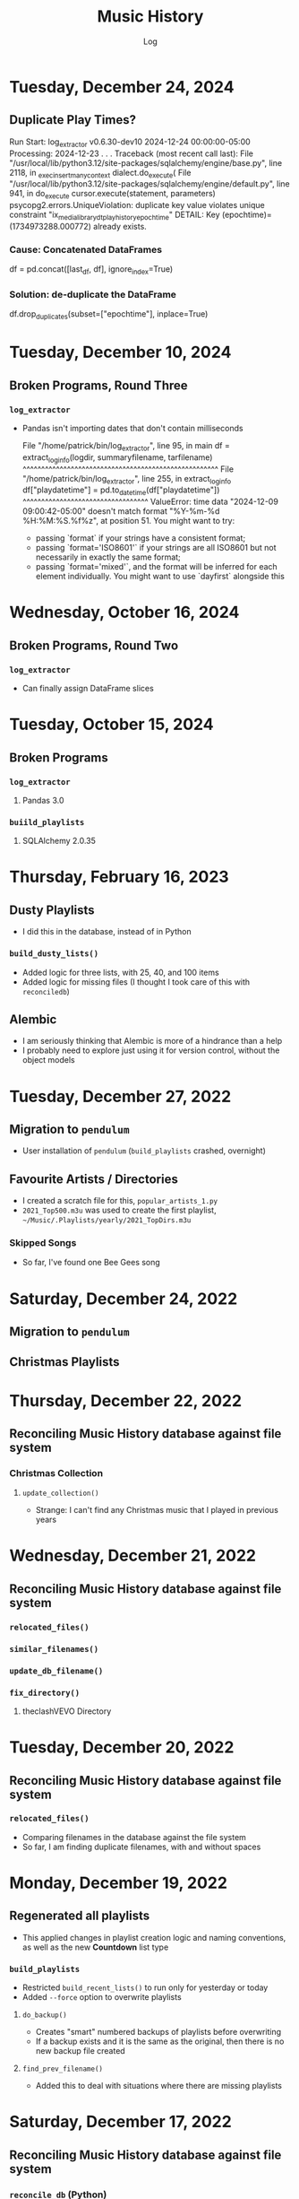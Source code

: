 #+TITLE:	Music History
#+SUBTITLE:	Log
#+OPTIONS:	toc:nil num:nil
#+STARTUP:	indent showlevels
#+CATEGORY:	Projects
#+TAGS:		log python MusicHistory MusicAnalytics smplayer mpv sql databases

* Tuesday, December 24, 2024
** Duplicate Play Times?
#+begin_example python
Run Start: log_extractor v0.6.30-dev10 2024-12-24 00:00:00-05:00
Processing: 2024-12-23 . . .
Traceback (most recent call last):
  File "/usr/local/lib/python3.12/site-packages/sqlalchemy/engine/base.py", line 2118, in _exec_insertmany_context
    dialect.do_execute(
  File "/usr/local/lib/python3.12/site-packages/sqlalchemy/engine/default.py", line 941, in do_execute
    cursor.execute(statement, parameters)
psycopg2.errors.UniqueViolation: duplicate key value violates unique constraint "ix_media_library_dt_playhistory_epochtime"
DETAIL:  Key (epochtime)=(1734973288.000772) already exists.
#+end_example
*** Cause: Concatenated DataFrames
#+begin_example python
df = pd.concat([last_df, df], ignore_index=True)
#+end_example
*** Solution: de-duplicate the DataFrame
#+begin_example python
df.drop_duplicates(subset=["epochtime"], inplace=True)
#+end_example
* Tuesday, December 10, 2024
** Broken Programs, Round Three
*** ~log_extractor~
- Pandas isn't importing dates that don't contain milliseconds
  #+begin_example python
  File "/home/patrick/bin/log_extractor", line 95, in main
    df = extract_loginfo(logdir, summaryfilename, tarfilename)
         ^^^^^^^^^^^^^^^^^^^^^^^^^^^^^^^^^^^^^^^^^^^^^^^^^^^^^
  File "/home/patrick/bin/log_extractor", line 255, in extract_loginfo
    df["playdatetime"] = pd.to_datetime(df["playdatetime"])
                         ^^^^^^^^^^^^^^^^^^^^^^^^^^^^^^^^^^
  ValueError: time data "2024-12-09 09:00:42-05:00" doesn't match format "%Y-%m-%d %H:%M:%S.%f%z", at position 51. You might want to try:
    - passing `format` if your strings have a consistent format;
    - passing `format='ISO8601'` if your strings are all ISO8601 but not necessarily in exactly the same format;
    - passing `format='mixed'`, and the format will be inferred for each element individually. You might want to use `dayfirst` alongside this
  #+end_example
* Wednesday, October 16, 2024
** Broken Programs, Round Two
*** ~log_extractor~
- Can finally assign DataFrame slices
* Tuesday, October 15, 2024
** Broken Programs
*** ~log_extractor~
**** Pandas 3.0
*** ~buiild_playlists~
**** SQLAlchemy 2.0.35
* Thursday, February 16, 2023
:LOGBOOK:
CLOCK: [2023-02-16 Thu 07:30]--[2023-02-16 Thu 09:15] =>  1:45
CLOCK: [2023-02-16 Thu 03:15]--[2023-02-16 Thu 04:00] =>  0:45
:END:
** Dusty Playlists
- I did this in the database, instead of in Python
*** ~build_dusty_lists()~
- Added logic for three lists, with 25, 40, and 100 items
- Added logic for missing files (I thought I took care of this with ~reconciledb~)
** Alembic
- I am seriously thinking that Alembic is more of a hindrance than a help
- I probably need to explore just using it for version control, without the object models
* Tuesday, December 27, 2022
:LOGBOOK:
CLOCK: [2022-12-27 Tue 05:15]--[2022-12-27 Tue 07:15] =>  2:00
:END:
** Migration to ~pendulum~
- User installation of ~pendulum~ (~build_playlists~ crashed, overnight)
** Favourite Artists / Directories
- I created a scratch file for this, ~popular_artists_1.py~
- ~2021_Top500.m3u~ was used to create the first playlist, ~~/Music/.Playlists/yearly/2021_TopDirs.m3u~
*** Skipped Songs
- So far, I've found one Bee Gees song

* Saturday, December 24, 2022
:LOGBOOK:
CLOCK: [2022-12-24 Sat 14:45]--[2022-12-24 Sat 16:15] =>  1:30
CLOCK: [2022-12-24 Sat 06:30]--[2022-12-24 Sat 10:00] =>  3:30
:END:
** Migration to ~pendulum~
** Christmas Playlists

* Thursday, December 22, 2022
:LOGBOOK:
CLOCK: [2022-12-22 Thu 04:00]--[2022-12-22 Thu 10:30] =>  6:30
:END:
** Reconciling Music History database against file system
*** Christmas Collection
**** ~update_collection()~
- Strange: I can't find any Christmas music that I played in previous years
* Wednesday, December 21, 2022
:LOGBOOK:
CLOCK: [2022-12-21 Wed 10:00]--[2022-12-21 Wed 12:00] =>  2:00
CLOCK: [2022-12-21 Wed 04:00]--[2022-12-21 Wed 09:00] =>  5:00
:END:
** Reconciling Music History database against file system
*** ~relocated_files()~
*** ~similar_filenames()~
*** ~update_db_filename()~
*** ~fix_directory()~
**** theclashVEVO Directory
* Tuesday, December 20, 2022
:LOGBOOK:
CLOCK: [2022-12-20 Tue 08:00]--[2022-12-20 Tue 11:30] =>  3:30
:END:
** Reconciling Music History database against file system
*** ~relocated_files()~
- Comparing filenames in the database against the file system
- So far, I am finding duplicate filenames, with and without spaces
* Monday, December 19, 2022
:LOGBOOK:
CLOCK: [2022-12-19 Mon 05:00]--[2022-12-19 Mon 08:00] =>  3:00
:END:
** Regenerated all playlists
- This applied changes in playlist creation logic and naming conventions, as well as the new *Countdown* list type
*** ~build_playlists~
- Restricted ~build_recent_lists()~ to run only for yesterday or today
- Added ~--force~ option to overwrite playlists
**** ~do_backup()~
- Creates "smart" numbered backups of playlists before overwriting
- If a backup exists and it is the same as the original, then there is no new backup file created
**** ~find_prev_filename()~
- Added this to deal with situations where there are missing playlists

* Saturday, December 17, 2022
:LOGBOOK:
CLOCK: [2022-12-17 Sat 05:00]--[2022-12-17 Sat 10:30] =>  5:30
:END:
** Reconciling Music History database against file system
*** ~reconcile_db~ (Python)
**** ~remove_extra_spces()~
- Finished code for updating ~dt_playhistory~ in ~developmentdb~ (4,336 rows)

* Wednesday, December 14, 2022
:LOGBOOK:
CLOCK: [2022-12-14 Wed 08:30]--[2022-12-14 Wed 11:30] =>  3:00
CLOCK: [2022-12-14 Wed 03:30]--[2022-12-14 Wed 07:30] =>  4:00
:END:
** ~build_playlists~
*** Replacing ~make_aliases()~ with simpler logic
- Trying to reverse engineer file names is silly when they are easily set in the calling function, ~build_top_lists()~
*** Moved playlist creation to its own function, ~make_playlist()~
- This evolved out of trying to create "Countdown" playlists
* Tuesday, December 13, 2022
:LOGBOOK:
CLOCK: [2022-12-13 Tue 16:00]--[2022-12-13 Tue 18:15] =>  2:15
:END:
** Reconciling Music History database against file system
*** Extra Spaces
- I found a lot of filenames that contain two or more spaces in the filename
- When compared against the database, it looked like spaces had been added to the filename
*** ~reconcile_db~ (Python)
**** ~remove_extra_spaces()~
- Uses ~os.walk()~ to remove extra spaces from filenames, including directories
- Working on updating ~dt_playhistory~ in ~developmentdb~
**** ~update_playlists()~
- Creates a tarball of all playlists (including symlinks) before doing anything else
- Updates playlists, removing extra spaces from filenames, including directories
- If the updated playlist contains filenames that no longer exist, they are renamed with a ~~.old~ extension
* Sunday, December 11, 2022
:LOGBOOK:
CLOCK: [2022-12-11 Sun 05:00]--[2022-12-11 Sun 06:45] =>  1:45
:END:
** Still working on deleting last uncompressed log file in ~log_extractor~
*** Switching to a single tarball didn't fix it
- Yesterday, it looked like it unintentionally resolved the issue, but that was run with the debugger
- Maybe it just needs more time?
** ~build_top_lists~
*** Finished change to relative symlinks
*** Added logic for symlinks to previous period playlists
*** Installed to ~~/bin~ and updated ~fcrontab~

* Saturday, December 10, 2022
:LOGBOOK:
CLOCK: [2022-12-10 Sat 04:00]--[2022-12-10 Sat 05:30] =>  1:30
:END:
** ~log_extractor~
*** Changed compression from individual log files to a single tarball


* Friday, December 9, 2022
:LOGBOOK:
CLOCK: [2022-12-09 Fri 17:15]--[2022-12-09 Fri 17:45] =>  0:30
CLOCK: [2022-12-09 Fri 14:45]--[2022-12-09 Fri 16:15] =>  1:30
CLOCK: [2022-12-09 Fri 10:00]--[2022-12-09 Fri 11:30] =>  1:30
CLOCK: [2022-12-09 Fri 07:00]--[2022-12-09 Fri 09:30] =>  2:30
:END:
** Still working on deleting the last uncompressed log file in ~log_extractor~
** Merged log files not compressed
*** Wrong approach
- I was copying the first log file (text, uncompressed) into the merge file, which resulted in a file that couldn't be processed
** ~shutil.make_archive~ vs. ~tarfile~: ~tarfile wins~

* Thursday, December 8, 2022
:LOGBOOK:
CLOCK: [2022-12-08 Thu 12:00]--[2022-12-08 Thu 13:00] =>  1:00
CLOCK: [2022-12-08 Thu 05:00]--[2022-12-08 Thu 09:00] =>  4:00
:END:
** Still working on deleting the last uncompressed log file in ~log_extractor~

* Wednesday, December 7, 2022
:LOGBOOK:
CLOCK: [2022-12-07 Wed 16:45]--[2022-12-07 Wed 18:15] =>  1:30
CLOCK: [2022-12-07 Wed 08:00]--[2022-12-07 Wed 11:30] =>  3:30
CLOCK: [2022-12-07 Wed 04:00]--[2022-12-07 Wed 07:00] =>  3:00
:END:
** Can't delete last uncompressed log file (~log_extractor~)
*** os.scandir() succeeds where Path() objects fail
- Add this to the list of bugs in ~pathlib.Path~
  * ~Path().glob()~ returns inconsistent results (not all items have full pathnames)
  * ~os.remove()~ can't delete the last item in a ~Path().glob()~ collection
** Consolidated / Merged Log Files
*** ~data_dir/MusicHistory/20221206~
- ~merged_20221206.log.xz~ was created when I tested ~log_extractor~ with ~os.scandir()~, above
- The merged log file is 1.1 MB in size, versus 4.6 MB for the compressed log files
- My method has a much lower load than ~difflib~
* Tuesday, December 6, 2022
:LOGBOOK:
CLOCK: [2022-12-06 Tue 16:00]--[2022-12-06 Tue 18:00] =>  2:00
CLOCK: [2022-12-06 Tue 07:45]--[2022-12-06 Tue 12:15] =>  4:30
:END:
** Consolidating Log Summary Files
*** ~difflib~
- This is easier than what I was doing, but it is CPU-intensive
- This is more suited to files that are edited, which log files are not
*** Custom File Consolidation
- Using ~set.intersection()~ and ~set.difference()~ methods didn't work--not even close
- Since log files aren't edited, the only requirement is extracting only new lines from each log file
- ~find_new_lines()~ - New function to iterate through log files and compare one file to the next, in chronological order, extract the new lines, and write them to a single file
* Monday, December 5, 2022
:LOGBOOK:
CLOCK: [2022-12-05 Mon 15:00]--[2022-12-05 Mon 18:00] =>  3:00
CLOCK: [2022-12-05 Mon 07:45]--[2022-12-05 Mon 11:45] =>  4:00
CLOCK: [2022-12-05 Mon 04:45]--[2022-12-05 Mon 07:15] =>  2:30
CLOCK: [2022-12-05 Mon 04:00]--[2022-12-05 Mon 04:30] =>  0:30
:END:
** Missing Playlist Extension on Symlinks (ie. ~Top40_2022-W48~ should be ~Top40_2022-W48.m3u~)
*** ~build_top_lists~
- I fixed the cause of this, but ~Top40_2022-W48~ was the number on item is yesterday's Top 10 playlist, with 86 plays--SMPlayer evidently tried to play this when I loaded the list, yesterday
- The database confirmed my suspicion that none of the play times (~play_secs~) exceeded three seconds, so I incorporated this into the logic for building Top XX lists, rather than deleting the entries
- 

* Sunday, December 4, 2022
:LOGBOOK:
CLOCK: [2022-12-04 Sun 15:00]--[2022-12-04 Sun 18:00] =>  3:00
CLOCK: [2022-12-04 Sun 10:00]--[2022-12-04 Sun 12:30] =>  2:30
CLOCK: [2022-12-04 Sun 08:30]--[2022-12-04 Sun 09:00] =>  0:30
CLOCK: [2022-12-04 Sun 04:10]--[2022-12-04 Sun 07:30] =>  3:20
:END:
** Log Summary Files
*** ~log_extractor~
- It looks like I forgot to replace ~Summaries~ with the ~date_id~ for the log files, but everything ran successfully
** Extracting Play Start/Stop/Pause Times
*** Current Method
- Everything is calculated based on ~Core::startMplayer: file:~ entries
* Saturday, December 3, 2022
:LOGBOOK:
CLOCK: [2022-12-03 Sat 16:00]--[2022-12-03 Sat 16:50] =>  0:50
CLOCK: [2022-12-03 Sat 04:00]--[2022-12-03 Sat 05:30] =>  1:30
:END:
** Archiving Log Files
*** Testing monthly compression vs daily
1. Copied May log files to ~data_dir/2022/05~
2. Decompressed and deleted ~.log.xz~ files
3. Created tarball ~smplayer_2022-05.txz~
4. Size of ~.log.xz~ files (*80 MB*) vs. tarball (*2.1 MB*)
5. Created tarball of ~.log.xz~ files, and it was *1.4 MB*--better than the first tarball
6. I contemplated changing the directory structure of how the log files are stored, in order to accommodate ~shutil.make_archive~, but after a bit of tinkering, it is more work than I care to undertake
   * If I automate monthly compression, I will probably opt for a temporary folder, but it won't be an issue until some time next year
7. ~log_extractor~ - Log Summary Files
   * Log summary files have been stored in a separate directory, ~Summaries~
   * They will now be stored in the same directory as the log files
*** Conclusion
Monthly tarballs of daily compressed log files appear to produce better results than tarballs of daily uncompressed log files
* Friday, December 2, 2022
:LOGBOOK:
CLOCK: [2022-12-02 Fri 16:00]--[2022-12-02 Fri 17:15] =>  1:15
CLOCK: [2022-12-02 Fri 05:00]--[2022-12-02 Fri 06:30] =>  1:30
:END:
** ~log_extractor~
*** ~play_secs~ and ~play_time~ for last row being processed
- Since there isn't a subsequent entry for calculating play time / duration, special handling is required
- Pandas dates (~Timestamps~) don't have the functionality required, but ~datetime~ does; this requires converting Pandas dates to Python dates
- I have opted to use midnight of the date being processed as the "next" timestamp [[https://w3resource.com/python-exercises/date-time-exercise/python-date-time-exercise-8.php][Helpful article]]
*** Old Log Files Remain After Being Compressed
- How did I miss this?
- After deleting them, directory size went from 12 GB down to 2.6 GB

* Thursday, December 1, 2022
:LOGBOOK:
CLOCK: [2022-12-01 Thu 17:00]--[2022-12-01 Thu 18:15] =>  1:15
CLOCK: [2022-12-01 Thu 08:30]--[2022-12-01 Thu 09:15] =>  0:45
CLOCK: [2022-12-01 Thu 06:00]--[2022-12-01 Thu 07:30] =>  1:30
CLOCK: [2022-12-01 Thu 00:30]--[2022-12-01 Thu 01:53] =>  1:23
:END:
** ~build_top_lists~ (fewer items than list size)
- Updated logic to create playlists if rowcount is only missing two items (ie. a Top 10 list can have eight or nine items)
** ~log_extractor~ failed (cron job)
- ~play_time~ is calculated for each new entry, but the last entry can't be calculated because there isn't a subsequent entry with a ~play_date~, resulting in a database error
- I fixed it, for now

* Wednesday, November 30, 2022
:LOGBOOK:
CLOCK: [2022-11-30 Wed 04:00]--[2022-11-30 Wed 04:15] =>  0:15
:END:
** ~log_analyzer~
- Ran last night, but with the old version in ~~/bin~, so it still calculated the wrong play times (my fault)
- Installed the latest version
** File MetaData
- [[https://askubuntu.com/a/899434/280037][How to update metadata on MP4 files]]

* Tuesday, November 29, 2022
:LOGBOOK:
CLOCK: [2022-11-29 Tue 19:30]--[2022-11-29 Tue 19:55] =>  0:25
CLOCK: [2022-11-29 Tue 16:45]--[2022-11-29 Tue 17:20] =>  0:35
CLOCK: [2022-11-29 Tue 11:35]--[2022-11-29 Tue 12:35] =>  1:00
CLOCK: [2022-11-29 Tue 04:00]--[2022-11-29 Tue 07:30] =>  3:30
CLOCK: [2022-11-29 Tue 09:15]--[2022-11-29 Tue 11:15] =>  2:00
:END:
** Music Analytics
*** Duration of Play Time
- I mostly want to be able to detect songs that get skipped, so they can be excluded from the counts for Top XX Lists
- I have been able to do this with SQL and Pandas
** Python
*** ~build_top_lists~
- The ~cron~ job produced zero results, which is incorrect because I was listening to my Top 40 lists, yesterday
- the ~log_extractor~ seems to be cause
- Re-ran the program after re-running ~log_extractor~ and it worked, as expected
*** ~log_extractor~
**** Analysis of Crash
- The ~cron~ job crashed, last night
- The error messages complain about a primary key violation
- This is due to the fact that I modified the ~dt_playinfo~ table and copied data back, including the ~id~ column, which messed-up the ~IDENTITY~ constraint
- Re-ran the program after fixing the database and it worked, as expected
**** Modifications (version 0.4.13-dev0)
- Replaced CSV loader logic so that it uses the database and will process existing summary files
- https://towardsdatascience.com/all-the-pandas-shift-you-should-know-for-data-analysis-791c1692b5e
** Database
1. Using ~alembic~, I downgraded/upgraded the initial build to clear whatever was stored for the ~IDENTITY~ column
2. ~dt_playinfo_backup~ - Restored ~dt_playinfo~ and ~dt_playhistory~ *without* the ~id~ columns, thus letting PostgreSQL to handle generating the ~IDENTITY~ column (~id~) values

* Monday, November 28, 2022
:LOGBOOK:
CLOCK: [2022-11-28 Mon 14:00]--[2022-11-28 Mon 14:30] =>  0:30
CLOCK: [2022-11-28 Mon 08:30]--[2022-11-28 Mon 10:00] =>  1:30
CLOCK: [2022-11-28 Mon 05:25]--[2022-11-28 Mon 06:55] =>  1:30
CLOCK: [2022-11-28 Mon 04:00]--[2022-11-28 Mon 05:00] =>  1:00
:END:
** ~build_top_lists~
- It ran as a ~cron~ job last night, but didn't produce a playlist--I was expecting a daily playlist
  * The log indicates that I only listened to two songs more than once, yesterday
  * I mostly listened to the ~Random.m3u~ playlist
** ~click~ module
- Changing the ~main()~ call to ~main(standalone=False)~ keeps the program running
- ~eoj()~ is running, again
** Database
- I [[https://stackoverflow.com/a/71041431/2719754][found a way]] to add durations to ~dt_playinfo~, but it is taking a long time to run
  * It finally finished, after nearly half an hour
  * I set the limit on my view to 10,000 rows, but the database says it updated 115,204 rows (the entire table)
  * It looks like running ~VACUUM FULL~ is what made the difference
  * The ~UPDATE~ didn't work--the ~play_secs~ and ~play_time~ columns have all the same values
- I also figured-out how to do it with Pandas in Python, but I haven't tried to update the database with it

* Sunday, November 27, 2022
:LOGBOOK:
CLOCK: [2022-11-27 Sun 17:20]--[2022-11-27 Sun 18:23] =>  1:03
CLOCK: [2022-11-27 Sun 15:45]--[2022-11-27 Sun 17:00] =>  1:15
CLOCK: [2022-11-27 Sun 05:00]--[2022-11-27 Sun 12:30] =>  7:30
:END:
** ~build_top_lists~
- For now, it accepts a single date argument from the command line
- During testing, I am seeing single line entries for the ~init()~ function and I don't know why
- Added logic to create symlinks
** ~generate_lists.py~ (one-time use)
- generates list of dates (~dates.txt~) that can be sent to ~build_top_lists~
- This is mostly for re-generating lists from the music history database
** ~generate_lists.sh~ (one-time use)
- Takes the output from ~generate_lists.py~ (in ~dates.txt~) and sends it to ~build_top_lists~
** ~log_analyzer~
- Removed symlink logic and added it to ~build_top_lists~

* Saturday, November 26, 2022
:LOGBOOK:
CLOCK: [2022-11-26 Sat 06:00]--[2022-11-26 Sat 10:00] =>  4:00
:END:
- More fiddling with ~dim_date~--I think I'm going to turn this into its own project
  
* Friday, November 25, 2022
:LOGBOOK:
CLOCK: [2022-11-25 Fri 17:15]--[2022-11-25 Fri 17:40] =>  0:25
:END:
- I got the date dimension table, ~dim_date~, so it contains week-related columns with Sunday as the first day of the week (non-ISO)
- I am surprised that this isn't part of PostgreSQL
- Now, I can continue with building playlists
- Fix year in week 53 (ie. first week of 1977)

* Thursday, November 24, 2022
:LOGBOOK:
CLOCK: [2022-11-24 Thu 04:05]--[2022-11-24 Thu 11:45] =>  7:40
:END:
** Revisited ~~/Tutorials/AdvLogging~
- Time to incorporate logging into this project
** Python script: ~build_top_lists~ Generates periodic Top XXX lists
- I just realized that I can select rows using columns like ~last_day_of_week~, ~last_day_of_month~, ~last_day_of_year~
- Re-doing date dimension table ~dim_date~, so that it has more consistent names, for scripting purposes

* Tuesday, November 22, 2022
:LOGBOOK:
CLOCK: [2022-11-22 Tue 10:30]--[2022-11-22 Tue 12:30] =>  2:00
CLOCK: [2022-11-22 Tue 05:00]--[2022-11-22 Tue 06:35] =>  1:35
:END:
** Python script: ~top_daily_lists~ - Generates Top 10 Daily lists in a loop
- Trying to implement the loop part AND save the lists with a SQL script wasn't working
- The list logic is stored in the ~dbeaver~ directory (SQL)
- I should be able to modify ~top_daily_lists~ to generate weekly, monthly, and yearly lists
- I changed the naming convention from ~Top10_Daily_YYY-MM-DD.m3u~ to ~Top10_Weekday.m3u~, where ~Weekday~ is the actual day of the week for the playlist
  * This helps simplify things, including reducing clutter

** Python script: ~build_top_lists~ - Generates periodic Top XXX lists
- Working on weekly, monthly, and yearly versions of the Top XXX list generator (without the looping)
  
* Monday, November 21, 2022
:LOGBOOK:
CLOCK: [2022-11-21 Mon 07:00]--[2022-11-21 Mon 12:32] =>  5:32
:END:
- Working on Top XX lists
- I created a bunch of lists, but it looks like I need to correct the SQL for Daily lists

* Sunday, November 20, 2022
:LOGBOOK:
CLOCK: [2022-11-20 Sun 12:45]--[2022-11-20 Sun 13:10] =>  0:25
:END:
- Updated SQL for generating TOP XX lists using DBeaver

* Wednesday, November 2, 2022
:LOGBOOK:
CLOCK: [2022-11-02 Wed 07:54]--[2022-11-02 Wed 09:44] =>  1:50
CLOCK: [2022-11-02 Wed 03:19]--[2022-11-02 Wed 04:54] =>  1:35
:END:
- It seems that the midnight run of ~log_analyzer~ failed because I forgot to install it, but 
  * When I ran it manually, nothing happened
  * I had to delete the summary file, ~20221101.csv.xz~, in order for it to run
    + I want to eliminate the need for the CSV files, altogether
    + I started with adding ~SAVE_SUMMARIES~ to the environment / configuration
- After creating a date dimension table, it seems appropriate to create a file dimension
  * A folder dimension seems to be part of this, and I have already worked on these things with FileInfo and FolderInfo classes in Python

* Tuesday, November 1, 2022
:LOGBOOK:
CLOCK: [2022-11-01 Tue 04:27]--[2022-11-01 Tue 12:09] =>  7:42
:END:
- Examining whether or not there should be a DATE column in ~dt_log_analyzer~, for use in ~JOIN~ statements
  * I tested this with ~dt_playinfo_test~ and it works well
  * I can see this eliminating the need for the CSV files in the ~Summaries~ directory, altogether
- Renamed ~d_date~ to ~dim_date~, for now

* Friday, October 28, 2022
:LOGBOOK:
CLOCK: [2022-10-28 Fri 15:27]--[2022-10-28 Fri 18:29] =>  3:02
:END:
- Added date dimension table, ~d_date~

* Wednesday, October 26, 2022
:LOGBOOK:
CLOCK: [2022-10-26 Wed 04:12]--[2022-10-26 Wed 04:15] =>  0:03
:END:
- ~log_analyzer~ ran overnight, without a hitch; the ~to_sql~ function is using ~append~ now, instead of ~replace~

* Tuesday, October 25, 2022
:LOGBOOK:
CLOCK: [2022-10-25 Tue 16:53]--[2022-10-25 Tue 17:16] =>  0:23
CLOCK: [2022-10-25 Tue 11:38]--[2022-10-25 Tue 12:58] =>  1:20
CLOCK: [2022-10-25 Tue 04:15]--[2022-10-25 Tue 07:22] =>  3:07
:END:
- Moved ~config.py~ from ~src/musichistory~ to ~~/.config/MusicHistory~; this seems to make the ~.env~ file irrelevant, unless I also move it
- ~log_analyzer2~ has been merged into ~log_extractor~
- Imported the old ~smplayer_history~ file (~20220518.csv.xz~)
- The database now contains all of the music history data

* Monday, October 24, 2022
:LOGBOOK:
CLOCK: [2022-10-24 Mon 14:36]--[2022-10-24 Mon 16:32] =>  1:56
CLOCK: [2022-10-24 Mon 04:24]--[2022-10-24 Mon 06:21] =>  1:57
:END:
- After binge-watching /St. Elsewhere/ and /The X-Files/, I have actually been listening to music for the last couple of days, so it is time to work on the Top XXX lists
- I see the database has incorrect timestamps (in the future)
  * ~log_extractor~ - This is where timestamps and filenames are extracted from the SMPlayer logs and CSV summaries are created; I moved the logic to convert timestamps here, since they are correct
  * Re-running ~log_extractor~ on the entire dataset (150 days worth)
- The ~MusicHistory~ folder is 56 GB in size!
  * Compressed about 150 file with ~xz~ and got it down to 2.1 GB
- Ready to combine ~log_extractor2~ and ~log_analyzer~
- Created ~touchdirs2.py~ as a scratch file, as a replacement for ~touchdirs~
  * It uses ~os.walk~ and is both faster and simpler than I expected
  * It isn't ready for production-use, yet--I need to code logic for filetypes like MP4

* Friday, June 17, 2022
:LOGBOOK:
CLOCK: [2022-06-17 Fri 15:42]--[2022-06-17 Fri 18:23] =>  2:41
CLOCK: [2022-06-17 Fri 12:20]--[2022-06-17 Fri 12:32] =>  0:12
CLOCK: [2022-06-17 Fri 06:55]--[2022-06-17 Fri 07:22] =>  0:27
:END:
- Moved ~Music-Analytics~ from the old ~MusicHistory~ project to the ~bin~ directory and renamed it to ~log_analyzer~, to standardize the command names
  * It doesn't work with the new log files, yet
  * I'm not sure how to add any of these as commands to the project, so that they will be installed, but that can come later
- The CSV files have Unix timestamps, but Pandas ~to_datetime()~  function doesn't produce the correct date, so I will try it in the database, instead
- Created baseline for ~developmentdb.media_library~ 

* Tuesday, June 14, 2022
:LOGBOOK:
CLOCK: [2022-06-14 Tue 14:05]--[2022-06-14 Tue 16:23] =>  2:18
CLOCK: [2022-06-14 Tue 09:34]--[2022-06-14 Tue 11:02] =>  1:28
:END:
- After mucking-about with multidb and schemas, it looks like I misunderstood what ~multidb~ is all about
  * My app only uses one database, so the ~--multidb~ option when initializing alembic is unnecessary
  * Multiple schemas can be used with a single database by way of the ~--name~ option and corresponding section in ~alembic.ini~
- Alembic Test #3 was supposed to use the ~development~ schema, ~media_library~ but it used ~alembic_test~, as specified in ~.env~
- Alembic Test #4 was successful, after I temporarily renamed ~dt_fileinfo~, in order to verify that the upgrade script works
  * It should be noted that Alembic uses the environment set in ~models.py~, not ~alembic.ini~
** Multi-Schema Alembic Configuration has been achieved
- I haven't created a baseline for the ~developmentdb~ database, yet, but I created a few database and schema combinations that enabled me to configure Alembic to work with the databases and schemas of my choosing, as defined in ~models.py~, which calls ~config.py~, which loads environment variables stored in ~.env~ files
- ~alembic.ini~ needs to have named sections that correspond to the database/schema combinations in the application, and ~version_locations~ defined for each one
- See [[./src/musichistory/alembic_history][alembic_history]] for the command history of tests performed
** DONE Next Steps
*** DONE Create a baseline for the database
*** DONE Bring commands over from ~MusicHistory_old~
  
* Monday, June 13, 2022
:LOGBOOK:
CLOCK: [2022-06-13 Mon 20:07]--[2022-06-13 Mon 22:11] =>  2:04
CLOCK: [2022-06-13 Mon 13:33]--[2022-06-13 Mon 18:09] =>  4:36
CLOCK: [2022-06-13 Mon 08:48]--[2022-06-13 Mon 12:24] =>  3:36
:END:
- Alembic Reference: [[https://learningtotest.com/2021/06/17/managing-alembic-migrations-with-a-single-alembic-ini-env-py/][Alembic Configuration]]
  * I think I need to change ~models.py~ to use ~create_engine~, if I am going to get this to work
- Another Reference: [[https://elarkk.github.io/blog/multi-schema-sqlalchemy][Multi-schema Postgres database handling through SQLAlchemy]]
  * This one needs work
- I was trying to get Alembic to handle multiple databases and schemas, but it isn't working
  * My current configuration does store the schema with the SQL operations, which is a good thing



